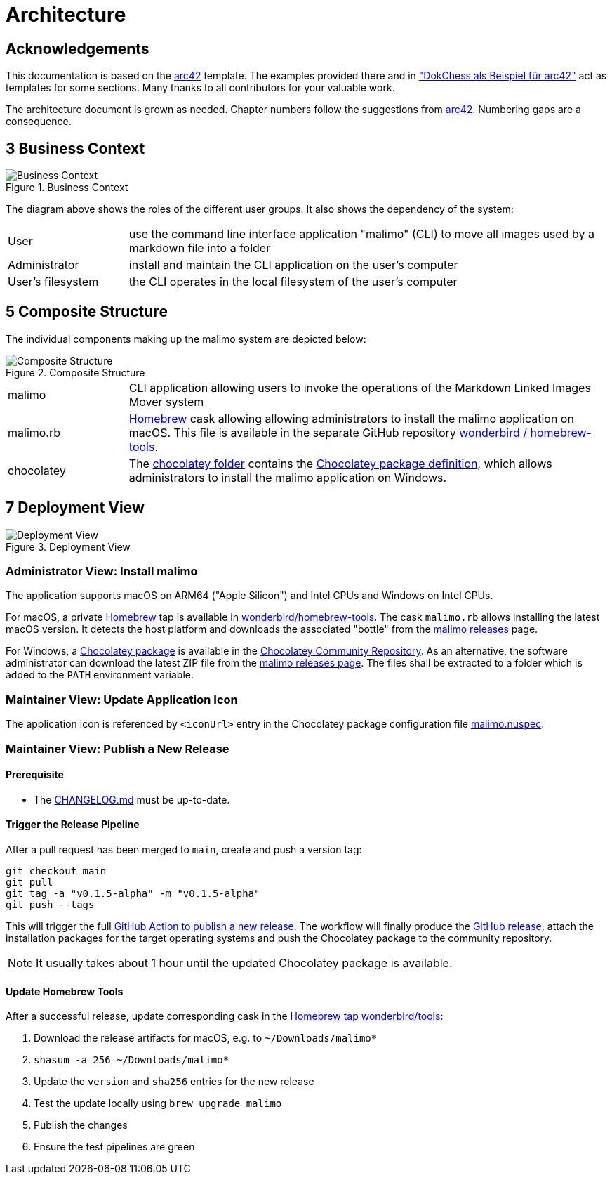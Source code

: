 // To always get the latest diagrams, update the
// commit hash from the version merged into main
:gitplant: http://www.plantuml.com/plantuml/proxy?src=https://raw.githubusercontent.com/wonderbird/malimo/64cf7ec116a259f3187de55f1f9307442947739c/docs/plantuml

= Architecture

:icons: font

:toc:

== Acknowledgements

This documentation is based on the https://docs.arc42.org[arc42] template. The examples provided there and in
https://www.dokchess.de/["DokChess als Beispiel für arc42"] act as templates for some sections. Many thanks to all
contributors for your valuable work.

The architecture document is grown as needed. Chapter numbers follow the suggestions from
https://docs.arc42.org[arc42]. Numbering gaps are a consequence.

== 3 Business Context

.Business Context
image::{gitplant}/business-context.puml[Business Context]

The diagram above shows the roles of the different user groups. It also shows the dependency of the system:

[cols="1,4"]
|===
|User
|use the command line interface application "malimo" (CLI) to move all images used by a markdown file into a folder

|Administrator
|install and maintain the CLI application on the user's computer

|User's filesystem
|the CLI operates in the local filesystem of the user's computer
|===

== 5 Composite Structure

The individual components making up the malimo system are depicted below:

.Composite Structure
image::{gitplant}/composite-structure.puml[Composite Structure]

[cols="1,4"]
|===
| malimo
| CLI application allowing users to invoke the operations of the Markdown Linked Images Mover system

| malimo.rb
| https://brew.sh[Homebrew] cask allowing allowing administrators to install the malimo application on macOS. This file is available in the separate GitHub repository https://github.com/wonderbird/homebrew-tools[wonderbird / homebrew-tools]. 

| chocolatey
| The link:../chocolatey[chocolatey folder] contains the https://docs.chocolatey.org/en-us/create/create-packages[Chocolatey package definition], which allows administrators to install the malimo application on Windows.
|===

== 7 Deployment View

.Deployment View
image::{gitplant}/deployment-view.puml[Deployment View]

=== Administrator View: Install malimo

The application supports macOS on ARM64 ("Apple Silicon") and Intel CPUs and Windows on Intel CPUs.

For macOS, a private https://brew.sh[Homebrew] tap is available in https://github.com/wonderbird/homebrew-tools[wonderbird/homebrew-tools]. The cask `malimo.rb` allows installing the latest macOS version. It detects the host platform and downloads the associated "bottle" from the https://github.com/wonderbird/malimo/releases[malimo releases] page.

For Windows, a https://community.chocolatey.org/packages/malimo[Chocolatey package] is available in the https://community.chocolatey.org/[Chocolatey Community Repository]. As an alternative, the software administrator can download the latest ZIP file from the https://github.com/wonderbird/malimo/releases[malimo releases page]. The files shall be extracted to a folder which is added to the `PATH` environment variable.

=== Maintainer View: Update Application Icon

The application icon is referenced by `<iconUrl>` entry in the Chocolatey package configuration file link:../chocolatey/malimo.nuspec[malimo.nuspec].

=== Maintainer View: Publish a New Release

==== Prerequisite

- The link:../CHANGELOG.md[CHANGELOG.md] must be up-to-date.

==== Trigger the Release Pipeline

After a pull request has been merged to `main`, create and push a version tag:

```shell
git checkout main
git pull
git tag -a "v0.1.5-alpha" -m "v0.1.5-alpha"
git push --tags
```

This will trigger the full link:../.github/workflows/dotnet.yml[GitHub Action to publish a new release]. The workflow will finally produce the https://github.com/wonderbird/malimo/releases[GitHub release], attach the installation packages for the target operating systems and push the Chocolatey package to the community repository.

NOTE: It usually takes about 1 hour until the updated Chocolatey package is available.

==== Update Homebrew Tools

After a successful release, update corresponding cask in the https://github.com/wonderbird/homebrew-tools[Homebrew tap wonderbird/tools]:

. Download the release artifacts for macOS, e.g. to `~/Downloads/malimo*`
. `shasum -a 256 ~/Downloads/malimo*`
. Update the `version` and `sha256` entries for the new release
. Test the update locally using `brew upgrade malimo`
. Publish the changes
. Ensure the test pipelines are green
